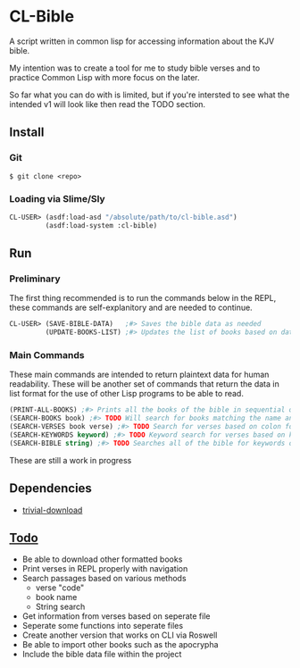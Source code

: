 * CL-Bible
A script written in common lisp for accessing information about the KJV bible.

My intention was to create a tool for me to study bible verses and to practice Common Lisp with more focus on the later.

So far what you can do with is limited, but if you're intersted to see what the intended v1 will look like then read the TODO section.

** Install
*** Git
#+begin_src shell
$ git clone <repo>
#+end_src

*** Loading via Slime/Sly
#+begin_src lisp
  CL-USER> (asdf:load-asd "/absolute/path/to/cl-bible.asd")
           (asdf:load-system :cl-bible)
#+end_src

** Run
*** Preliminary
The first thing recommended is to run the commands below in the REPL, these commands are self-explanitory and are needed to continue.

#+begin_src lisp
  CL-USER> (SAVE-BIBLE-DATA)   ;#> Saves the bible data as needed
           (UPDATE-BOOKS-LIST) ;#> Updates the list of books based on data in cache
#+end_src

*** Main Commands
These main commands are intended to return plaintext data for human readability. These will be another set of commands that return the data in list format for the use of other Lisp programs to be able to read.

#+begin_src lisp
(PRINT-ALL-BOOKS) ;#> Prints all the books of the bible in sequential order
(SEARCH-BOOKS book) ;#> TODO Will search for books matching the name and return verse data
(SEARCH-VERSES book verse) ;#> TODO Search for verses based on colon formatted
(SEARCH-KEYWORDS keyword) ;#> TODO Keyword search for verses based on keywords
(SEARCH-BIBLE string) ;#> TODO Searches all of the bible for keywords or books that match and returns relevant data
#+end_src

These are still a work in progress

** Dependencies
- _[[https://github.com/eudoxia0/trivial-download][trivial-download]]_

** _Todo_
- Be able to download other formatted books
- Print verses in REPL properly with navigation
- Search passages based on various methods
  - verse "code"
  - book name
  - String search
- Get information from verses based on seperate file
- Seperate some functions into seperate files
- Create another version that works on CLI via Roswell
- Be able to import other books such as the apocrypha
- Include the bible data file within the project

